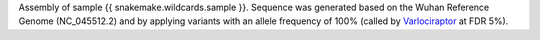 Assembly of sample {{ snakemake.wildcards.sample }}. 
Sequence was generated based on the Wuhan Reference Genome (NC_045512.2) and by applying variants with an allele frequency of 100% (called by `Varlociraptor <https://varlociraptor.github.io>`_ at FDR 5%).
